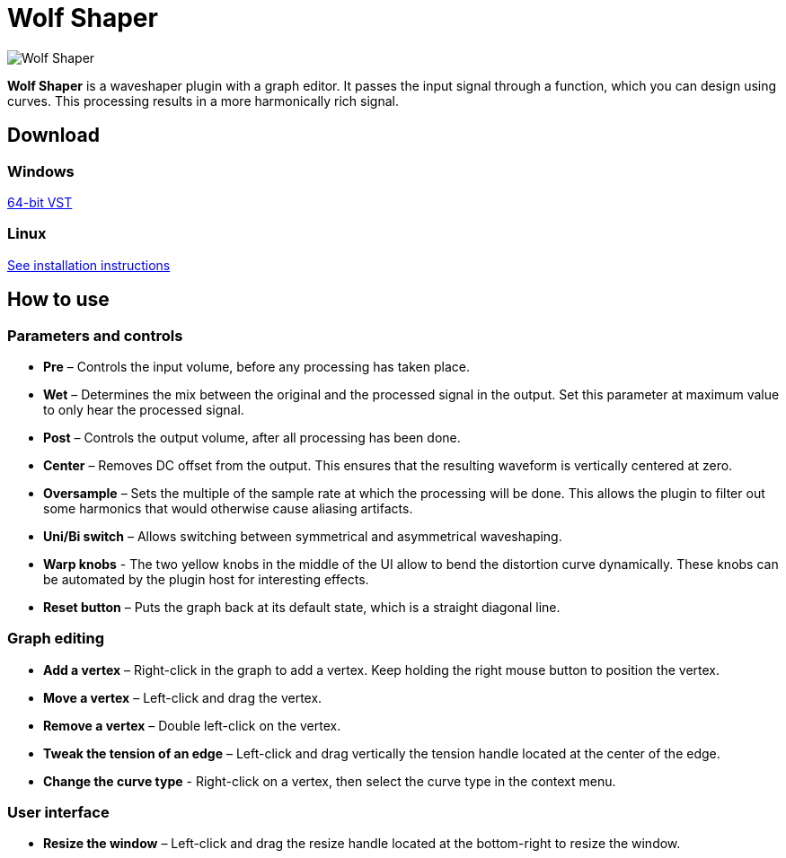:nofooter:
:docinfo: shared-footer

= Wolf Shaper
:favicon:

image:https://raw.githubusercontent.com/pdesaulniers/wolf-shaper/master/plugins/wolf-shaper/Screenshot.png[Wolf Shaper]

*Wolf Shaper* is a waveshaper plugin with a graph editor. It passes the input signal through a function, which you can design using curves. This processing results in a more harmonically rich signal.

== Download

=== Windows
https://github.com/pdesaulniers/wolf-shaper/releases/download/v0.1.8/wolf-shaper-v0.1.8-windows-vst2.zip[64-bit VST]

=== Linux
https://github.com/pdesaulniers/wolf-shaper/tree/v0.1.8#install[See installation instructions]

== How to use

=== Parameters and controls
- *Pre* – Controls the input volume, before any processing has taken place.
- *Wet* – Determines the mix between the original and the processed signal in the output. Set this parameter at maximum value to only hear the processed signal.
- *Post* – Controls the output volume, after all processing has been done.
- *Center* – Removes DC offset from the output. This ensures that the resulting waveform is vertically centered at zero.
- *Oversample* – Sets the multiple of the sample rate at which the processing will be done. This allows the plugin to filter out some harmonics that would otherwise cause aliasing artifacts.
- *Uni/Bi switch* – Allows switching between symmetrical and asymmetrical waveshaping.
- *Warp knobs* - The two yellow knobs in the middle of the UI allow to bend the distortion curve dynamically. These knobs can be automated by the plugin host for interesting effects.
- *Reset button* – Puts the graph back at its default state, which is a straight diagonal line. 

=== Graph editing
- *Add a vertex* – Right-click in the graph to add a vertex. Keep holding the right mouse button to position the vertex.
- *Move a vertex* – Left-click and drag the vertex.
- *Remove a vertex* – Double left-click on the vertex.
- *Tweak the tension of an edge* – Left-click and drag vertically the tension handle located at the center of the edge.
- *Change the curve type* - Right-click on a vertex, then select the curve type in the context menu.

=== User interface
- *Resize the window* – Left-click and drag the resize handle located at the bottom-right to resize the window. 
